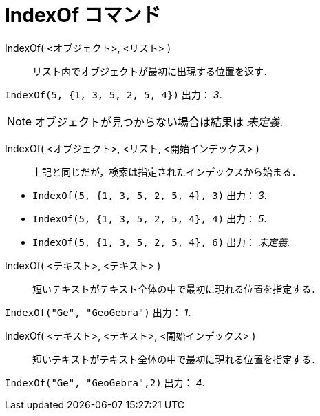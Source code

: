 = IndexOf コマンド
:page-en: commands/IndexOf
ifdef::env-github[:imagesdir: /ja/modules/ROOT/assets/images]

IndexOf( <オブジェクト>, <リスト> )::
  リスト内でオブジェクトが最初に出現する位置を返す．

[EXAMPLE]
====

`++IndexOf(5, {1, 3, 5, 2, 5, 4})++` 出力： _3_.

====

[NOTE]
====

オブジェクトが見つからない場合は結果は _未定義_.

====

IndexOf( <オブジェクト>, <リスト, <開始インデックス> )::
  上記と同じだが，検索は指定されたインデックスから始まる．

[EXAMPLE]
====

* `++IndexOf(5, {1, 3, 5, 2, 5, 4}, 3)++` 出力： _3_.
* `++IndexOf(5, {1, 3, 5, 2, 5, 4}, 4)++` 出力： _5_.
* `++IndexOf(5, {1, 3, 5, 2, 5, 4}, 6)++` 出力： _未定義_.

====

IndexOf( <テキスト>, <テキスト> )::
  短いテキストがテキスト全体の中で最初に現れる位置を指定する．

[EXAMPLE]
====

`++IndexOf("Ge", "GeoGebra")++` 出力： _1_.

====

IndexOf( <テキスト>, <テキスト>, <開始インデックス> )::
  短いテキストがテキスト全体の中で最初に現れる位置を指定する．

[EXAMPLE]
====

`++IndexOf("Ge", "GeoGebra",2)++` 出力： _4_.

====
